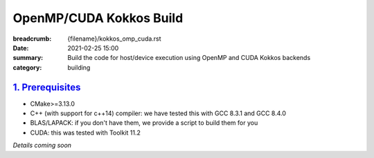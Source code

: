 OpenMP/CUDA Kokkos Build
########################

:breadcrumb: {filename}/kokkos_omp_cuda.rst
:date: 2021-02-25 15:00
:summary: Build the code for host/device execution using OpenMP and CUDA Kokkos backends
:category: building

###################
`1. Prerequisites`_
###################

* CMake>=3.13.0

* C++ (with support for c++14) compiler: we have tested this with GCC 8.3.1 and GCC 8.4.0

* BLAS/LAPACK: if you don't have them, we provide a script to build them for you

* CUDA: this was tested with Toolkit 11.2


*Details coming soon*
